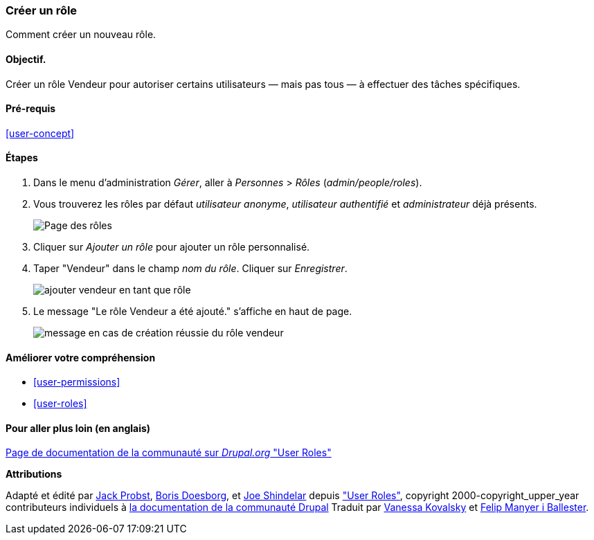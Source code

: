 [[user-new-role]]

=== Créer un rôle

[role="summary"]
Comment créer un nouveau rôle.

(((Rôle utilisateur,créer)))
(((Rôle,créer)))
(((Rôle,utilisateur anonyme)))
(((Rôle,utilisateur authentifié)))
(((Rôle,administrateur)))

==== Objectif.

Créer un rôle Vendeur pour autoriser certains utilisateurs — mais pas tous — à
effectuer des tâches spécifiques.

==== Pré-requis

<<user-concept>>

// ==== Site prerequisites

==== Étapes

. Dans le menu d'administration _Gérer_, aller à _Personnes_ > _Rôles_
(_admin/people/roles_).

. Vous trouverez les rôles par défaut _utilisateur anonyme_, _utilisateur
authentifié_ et _administrateur_ déjà présents.
+
--
// Roles page (admin/people/roles).
image:images/user-new-role-roles-page.png["Page des rôles"]
--

. Cliquer sur _Ajouter un rôle_ pour ajouter un rôle personnalisé.

. Taper "Vendeur" dans le champ _nom du rôle_. Cliquer sur _Enregistrer_.
+
--
// Add role page (admin/people/roles/add).
image:images/user-new-role-add-role.png["ajouter vendeur en tant que rôle"]
--

. Le message "Le rôle Vendeur a été ajouté." s'affiche en haut de page.
+
--
// Confirmation message after adding new role.
image:images/user-new-role-confirm.png["message en cas de création réussie du
rôle vendeur"]
--

==== Améliorer votre compréhension

* <<user-permissions>>
* <<user-roles>>

//==== Related concepts

==== Pour aller plus loin (en anglais)

https://www.drupal.org/docs/7/managing-users/user-roles[Page de documentation de la communauté sur _Drupal.org_ "User Roles"]


*Attributions*


Adapté et édité par https://www.drupal.org/u/JackProbst[Jack Probst],
https://www.drupal.org/u/batigolix[Boris Doesborg], et
https://www.drupal.org/u/eojthebrave[Joe Shindelar] depuis
https://www.drupal.org/docs/7/managing-users/user-roles["User Roles"],
copyright 2000-copyright_upper_year contributeurs individuels à
https://www.drupal.org/documentation[la documentation de la communauté Drupal]
Traduit par https://www.drupal.org/u/vanessakovalsky[Vanessa Kovalsky] et
https://www.drupal.org/u/fmb[Felip Manyer i Ballester].
